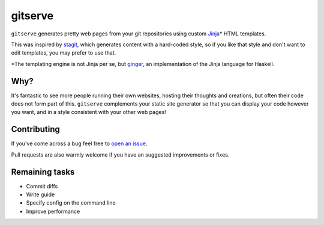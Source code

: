 gitserve
========

``gitserve`` generates pretty web pages from your git repositories using custom
Jinja_\* HTML templates.

This was inspired by stagit_, which generates content with a hard-coded style,
so if you like that style and don't want to edit templates, you may prefer to
use that.

\*The templating engine is not Jinja per se, but ginger_, an implementation of
the Jinja language for Haskell.

Why?
----

It's fantastic to see more people running their own websites, hosting their
thoughts and creations, but often their code does not form part of this.
``gitserve`` complements your static site generator so that you can display
your code however you want, and in a style consistent with your other web
pages!

Contributing
------------

If you've come across a bug feel free to `open an issue`_.

Pull requests are also warmly welcome if you have an suggested improvements or
fixes.

Remaining tasks
---------------

- Commit diffs
- Write guide
- Specify config on the command line
- Improve performance

.. _Jinja: https://jinja.palletsprojects.com
.. _stagit: https://codemadness.org/git/stagit
.. _ginger: https://ginger.tobiasdammers.nl
.. _`open an issue`: https://github.com/m-col/gitserver/issues/new
